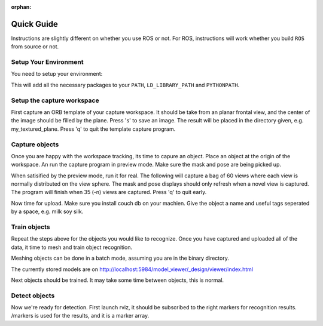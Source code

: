 :orphan:

.. _quickguide:

Quick Guide
###########

Instructions are slightly different on whether you use ROS or not. For ROS, instructions will work whether you build
``ROS`` from source or not.

.. toggle_table::
   :arg1: From Source
   :arg2: From ROS packages

Setup Your Environment
**********************

You need to setup your environment:

.. toggle:: From Source

   .. code-block:: bash
   
         source devel/setup.sh

.. toggle:: From ROS packages

   .. code-block:: bash
   
      source /opt/ros/DISTRO_NAME/setup.sh

This will add all the necessary packages to your ``PATH``, ``LD_LIBRARY_PATH`` and ``PYTHONPATH``.

.. toggle:: From ROS packages

   .. rubric:: Setup ROS
   
   Terminal 1:
   
   .. code-block:: sh
   
      roscore
   
   Terminal 2:
   
   .. code-block:: sh
   
      roslaunch openni_launch openni.launch

Setup the capture workspace
***************************

First capture an ORB template of your capture workspace. It  should be take from an planar frontal view, and the
center of the image should be filled by the plane. Press 's' to save an image. The result will be placed in the
directory given, e.g. my_textured_plane. Press 'q' to quit the template capture program.

.. toggle:: From Source

   .. code-block:: sh
   
      ./object_recognition_capture/apps/orb_template.py -o my_textured_plane

.. toggle:: From ROS packages

   Terminal 3:
   
   .. code-block:: sh
   
      rosrun object_recognition_capture orb_template.py -o my_textured_plane
   
   Try out tracking to see if you got a good template. Press 'q' to quit.
   
   .. code-block:: sh
   
      rosrun object_recognition_capture orb_track.py --track_directory my_textured_plane
   
   Uuse the SXGA (roughly 1 megapixel) mode of your openni device if possible.
   
   .. code-block:: sh
   
      rosrun dynamic_reconfigure dynparam set /openni_node1 image_mode 1

Capture objects
***************

Once you are happy with the workspace tracking, its time to capure an object. Place an object at the origin of the
workspace. An run the capture program in preview mode. Make sure the mask and pose are being picked up.

.. toggle:: From Source

   .. code-block:: sh
   
      ./object_recognition_capture/apps/capture -i my_textured_plane --seg_z_min 0.01 -o silk.bag --preview

.. toggle:: From ROS packages

   .. code-block:: sh
   
      rosrun object_recognition_capture capture -i my_textured_plane --seg_z_min 0.01 -o silk.bag --preview

When satisified by the preview mode, run it for real.  The following will capture a bag of 60 views where each view
is normally distributed on the view sphere. The mask and pose displays should only refresh when a novel view is
captured.  The program will finish when 35 (-n) views are captured. Press 'q' to quit early.

.. toggle:: From Source

   .. code-block:: sh
   
      ./object_recognition_capture/apps/capture -i my_textured_plane --seg_z_min 0.01 -o silk.bag

.. toggle:: From ROS packages

   .. code-block:: sh
   
      rosrun object_recognition_capture capture -i my_textured_plane --seg_z_min 0.01 -o silk.bag

Now time for upload. Make sure you install couch db on your machien. Give the object a name and useful tags seperated by a space, e.g. milk soy silk.

.. toggle:: From Source

   .. code-block:: sh
   
      ./object_recognition_capture/apps/upload -i silk.bag -n 'Silk' milk soy silk --commit

.. toggle:: From ROS packages

   .. code-block:: sh
   
      rosrun object_recognition_capture upload -i silk.bag -n 'Silk' milk soy silk --commit

Train objects
*************

Repeat the steps above for the objects you would like to recognize. Once you have captured and uploaded all of the
data, it time to mesh and train object recognition.

Meshing objects can be done in a batch mode, assuming you are in the binary directory.


.. toggle:: From Source

   .. code-block:: sh
   
      ./object_recognition_reconstruction/apps/mesh_object --all --visualize --commit

.. toggle:: From ROS packages

   .. code-block:: sh

    rosrun object_recognition_reconstruction mesh_object --all --visualize --commit

The currently stored models are on http://localhost:5984/model_viewer/_design/viewer/index.html

Next objects should be trained. It may take some time between objects, this is normal.

.. toggle:: From Source

   .. code-block:: sh
   
      ./object_recognition_core/apps/training \
      -c object_recognition_tod/conf/config_training.tod \
      --visualize

.. toggle:: From ROS packages

   .. code-block:: sh

      rosrun object_recognition_core training \
      -c `rospack find object_recognition_tod`/conf/config_training.tod \
      --visualize

Detect objects
**************

Now we're ready for detection. First launch rviz, it should be subscribed to the right markers for recognition
results. /markers is used for the results, and it is a marker array.

.. toggle:: From Source

   .. code-block:: sh
   
      ./rosrun object_recognition_core/apps/detection \
      -c object_recognition_tod/conf/config_detection.tod \
      --visualize

.. toggle:: From ROS packages

   .. code-block:: sh
   
      rosrun object_recognition_core detection \
      -c `rospack find object_recognition_tod`/conf/config_detection.tod \
      --visualize
